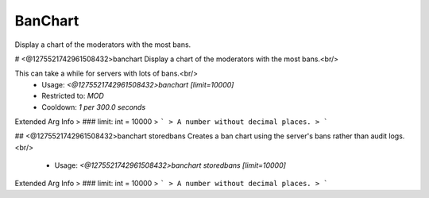 BanChart
========

Display a chart of the moderators with the most bans.

# <@1275521742961508432>banchart
Display a chart of the moderators with the most bans.<br/>

This can take a while for servers with lots of bans.<br/>
 - Usage: `<@1275521742961508432>banchart [limit=10000]`
 - Restricted to: `MOD`
 - Cooldown: `1 per 300.0 seconds`
Extended Arg Info
> ### limit: int = 10000
> ```
> A number without decimal places.
> ```


## <@1275521742961508432>banchart storedbans
Creates a ban chart using the server's bans rather than audit logs.<br/>
 - Usage: `<@1275521742961508432>banchart storedbans [limit=10000]`
Extended Arg Info
> ### limit: int = 10000
> ```
> A number without decimal places.
> ```


